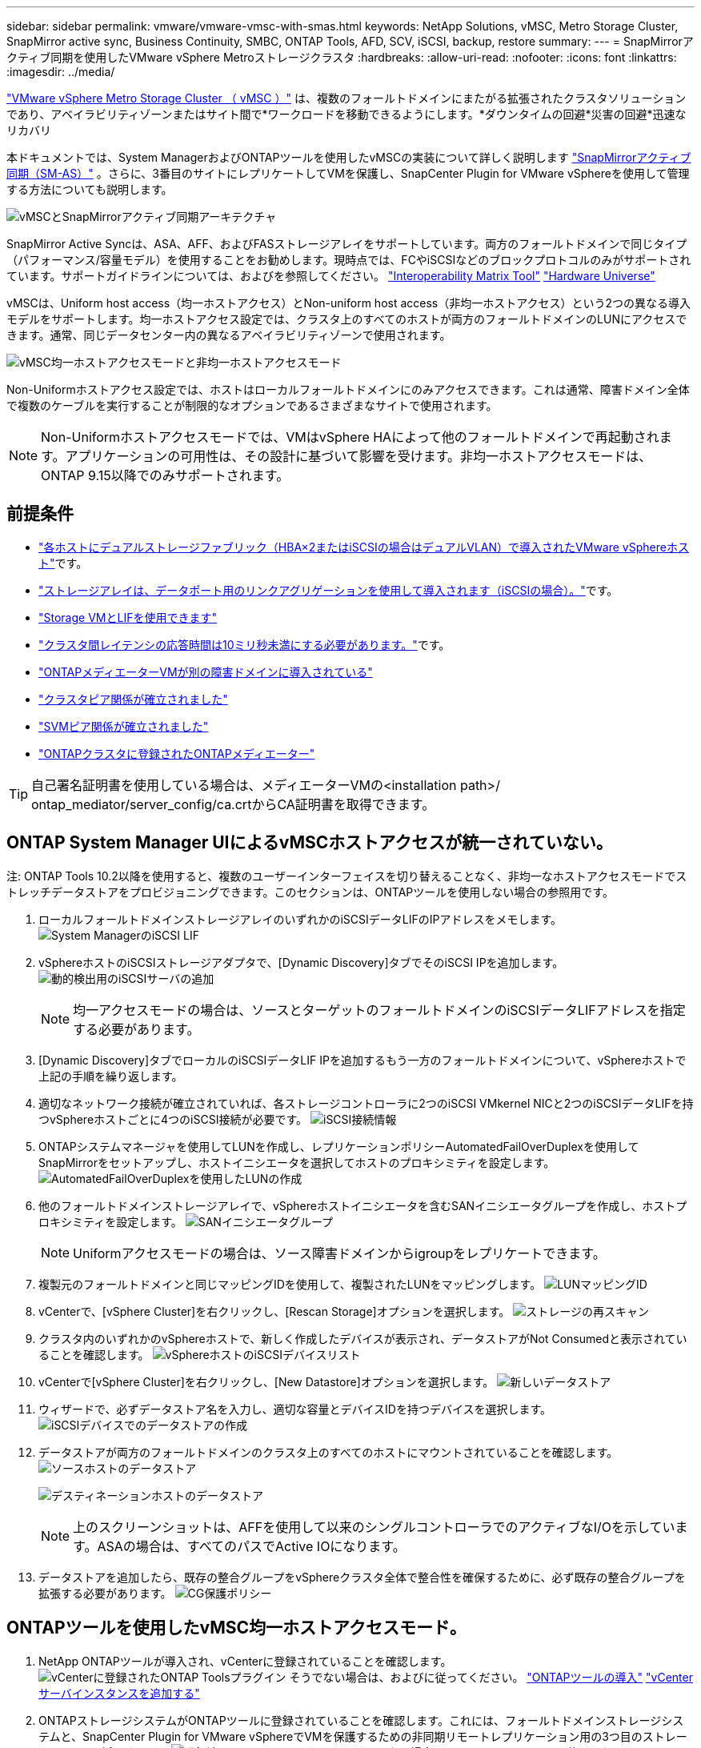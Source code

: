 ---
sidebar: sidebar 
permalink: vmware/vmware-vmsc-with-smas.html 
keywords: NetApp Solutions, vMSC, Metro Storage Cluster, SnapMirror active sync, Business Continuity, SMBC, ONTAP Tools, AFD, SCV, iSCSI, backup, restore 
summary:  
---
= SnapMirrorアクティブ同期を使用したVMware vSphere Metroストレージクラスタ
:hardbreaks:
:allow-uri-read: 
:nofooter: 
:icons: font
:linkattrs: 
:imagesdir: ../media/


[role="lead"]
link:https://docs.netapp.com/us-en/ontap-apps-dbs/vmware/vmware_vmsc_overview.html["VMware vSphere Metro Storage Cluster （ vMSC ）"] は、複数のフォールトドメインにまたがる拡張されたクラスタソリューションであり、アベイラビリティゾーンまたはサイト間で*ワークロードを移動できるようにします。*ダウンタイムの回避*災害の回避*迅速なリカバリ

本ドキュメントでは、System ManagerおよびONTAPツールを使用したvMSCの実装について詳しく説明します link:https://docs.netapp.com/us-en/ontap/snapmirror-active-sync["SnapMirrorアクティブ同期（SM-AS）"] 。さらに、3番目のサイトにレプリケートしてVMを保護し、SnapCenter Plugin for VMware vSphereを使用して管理する方法についても説明します。

image:vmware-vmsc-with-smas-image01.png["vMSCとSnapMirrorアクティブ同期アーキテクチャ"]

SnapMirror Active Syncは、ASA、AFF、およびFASストレージアレイをサポートしています。両方のフォールトドメインで同じタイプ（パフォーマンス/容量モデル）を使用することをお勧めします。現時点では、FCやiSCSIなどのブロックプロトコルのみがサポートされています。サポートガイドラインについては、およびを参照してください。 link:https://imt.netapp.com/matrix/["Interoperability Matrix Tool"] link:https://hwu.netapp.com/["Hardware Universe"]

vMSCは、Uniform host access（均一ホストアクセス）とNon-uniform host access（非均一ホストアクセス）という2つの異なる導入モデルをサポートします。均一ホストアクセス設定では、クラスタ上のすべてのホストが両方のフォールトドメインのLUNにアクセスできます。通常、同じデータセンター内の異なるアベイラビリティゾーンで使用されます。

image:vmware-vmsc-with-smas-image02.png["vMSC均一ホストアクセスモードと非均一ホストアクセスモード"]

Non-Uniformホストアクセス設定では、ホストはローカルフォールトドメインにのみアクセスできます。これは通常、障害ドメイン全体で複数のケーブルを実行することが制限的なオプションであるさまざまなサイトで使用されます。


NOTE: Non-Uniformホストアクセスモードでは、VMはvSphere HAによって他のフォールトドメインで再起動されます。アプリケーションの可用性は、その設計に基づいて影響を受けます。非均一ホストアクセスモードは、ONTAP 9.15以降でのみサポートされます。



== 前提条件

* link:vmware_vcf_asa_supp_mgmt_iscsi.html#deployment-steps["各ホストにデュアルストレージファブリック（HBA×2またはiSCSIの場合はデュアルVLAN）で導入されたVMware vSphereホスト"]です。
* link:https://docs.netapp.com/us-en/ontap/networking/combine_physical_ports_to_create_interface_groups.html["ストレージアレイは、データポート用のリンクアグリゲーションを使用して導入されます（iSCSIの場合）。"]です。
* link:vmware_vcf_asa_supp_mgmt_iscsi.html#deployment-steps["Storage VMとLIFを使用できます"]
* link:https://docs.netapp.com/us-en/ontap/snapmirror-active-sync/prerequisites-reference.html#networking-environment["クラスタ間レイテンシの応答時間は10ミリ秒未満にする必要があります。"]です。
* link:https://docs.netapp.com/us-en/ontap/mediator/index.html["ONTAPメディエーターVMが別の障害ドメインに導入されている"]
* link:https://docs.netapp.com/us-en/ontap/task_dp_prepare_mirror.html["クラスタピア関係が確立されました"]
* link:https://docs.netapp.com/us-en/ontap/peering/create-intercluster-svm-peer-relationship-93-later-task.html["SVMピア関係が確立されました"]
* link:https://docs.netapp.com/us-en/ontap/snapmirror-active-sync/mediator-install-task.html#initialize-the-ontap-mediator["ONTAPクラスタに登録されたONTAPメディエーター"]



TIP: 自己署名証明書を使用している場合は、メディエーターVMの<installation path>/ ontap_mediator/server_config/ca.crtからCA証明書を取得できます。



== ONTAP System Manager UIによるvMSCホストアクセスが統一されていない。

注: ONTAP Tools 10.2以降を使用すると、複数のユーザーインターフェイスを切り替えることなく、非均一なホストアクセスモードでストレッチデータストアをプロビジョニングできます。このセクションは、ONTAPツールを使用しない場合の参照用です。

. ローカルフォールトドメインストレージアレイのいずれかのiSCSIデータLIFのIPアドレスをメモします。 image:vmware-vmsc-with-smas-image04.png["System ManagerのiSCSI LIF"]
. vSphereホストのiSCSIストレージアダプタで、[Dynamic Discovery]タブでそのiSCSI IPを追加します。 image:vmware-vmsc-with-smas-image03.png["動的検出用のiSCSIサーバの追加"]
+

NOTE: 均一アクセスモードの場合は、ソースとターゲットのフォールトドメインのiSCSIデータLIFアドレスを指定する必要があります。

. [Dynamic Discovery]タブでローカルのiSCSIデータLIF IPを追加するもう一方のフォールトドメインについて、vSphereホストで上記の手順を繰り返します。
. 適切なネットワーク接続が確立されていれば、各ストレージコントローラに2つのiSCSI VMkernel NICと2つのiSCSIデータLIFを持つvSphereホストごとに4つのiSCSI接続が必要です。 image:vmware-vmsc-with-smas-image05.png["iSCSI接続情報"]
. ONTAPシステムマネージャを使用してLUNを作成し、レプリケーションポリシーAutomatedFailOverDuplexを使用してSnapMirrorをセットアップし、ホストイニシエータを選択してホストのプロキシミティを設定します。 image:vmware-vmsc-with-smas-image06.png["AutomatedFailOverDuplexを使用したLUNの作成"]
. 他のフォールトドメインストレージアレイで、vSphereホストイニシエータを含むSANイニシエータグループを作成し、ホストプロキシミティを設定します。 image:vmware-vmsc-with-smas-image09.png["SANイニシエータグループ"]
+

NOTE: Uniformアクセスモードの場合は、ソース障害ドメインからigroupをレプリケートできます。

. 複製元のフォールトドメインと同じマッピングIDを使用して、複製されたLUNをマッピングします。 image:vmware-vmsc-with-smas-image10.png["LUNマッピングID"]
. vCenterで、[vSphere Cluster]を右クリックし、[Rescan Storage]オプションを選択します。 image:vmware-vmsc-with-smas-image07.png["ストレージの再スキャン"]
. クラスタ内のいずれかのvSphereホストで、新しく作成したデバイスが表示され、データストアがNot Consumedと表示されていることを確認します。 image:vmware-vmsc-with-smas-image08.png["vSphereホストのiSCSIデバイスリスト"]
. vCenterで[vSphere Cluster]を右クリックし、[New Datastore]オプションを選択します。 image:vmware-vmsc-with-smas-image07.png["新しいデータストア"]
. ウィザードで、必ずデータストア名を入力し、適切な容量とデバイスIDを持つデバイスを選択します。 image:vmware-vmsc-with-smas-image11.png["iSCSIデバイスでのデータストアの作成"]
. データストアが両方のフォールトドメインのクラスタ上のすべてのホストにマウントされていることを確認します。 image:vmware-vmsc-with-smas-image12.png["ソースホストのデータストア"]
+
image:vmware-vmsc-with-smas-image13.png["デスティネーションホストのデータストア"]

+

NOTE: 上のスクリーンショットは、AFFを使用して以来のシングルコントローラでのアクティブなI/Oを示しています。ASAの場合は、すべてのパスでActive IOになります。

. データストアを追加したら、既存の整合グループをvSphereクラスタ全体で整合性を確保するために、必ず既存の整合グループを拡張する必要があります。 image:vmware-vmsc-with-smas-image14.png["CG保護ポリシー"]




== ONTAPツールを使用したvMSC均一ホストアクセスモード。

. NetApp ONTAPツールが導入され、vCenterに登録されていることを確認します。image:vmware-vmsc-with-smas-image15.png["vCenterに登録されたONTAP Toolsプラグイン"] そうでない場合は、およびに従ってください。 link:https://docs.netapp.com/us-en/ontap-tools-vmware-vsphere-10/deploy/ontap-tools-deployment.html["ONTAPツールの導入"] link:https://docs.netapp.com/us-en/ontap-tools-vmware-vsphere-10/configure/add-vcenter.html["vCenterサーバインスタンスを追加する"]
. ONTAPストレージシステムがONTAPツールに登録されていることを確認します。これには、フォールトドメインストレージシステムと、SnapCenter Plugin for VMware vSphereでVMを保護するための非同期リモートレプリケーション用の3つ目のストレージシステムが含まれます。image:vmware-vmsc-with-smas-image16.png["登録済みストレージバックエンド"] そうでない場合は、 link:https://docs.netapp.com/us-en/ontap-tools-vmware-vsphere-10/configure/add-storage-backend.html#add-storage-backend-using-vsphere-client-ui["vSphere Client UIを使用したストレージバックエンドの追加"]
. ONTAPツールと同期するようにホストデータを更新してから、を link:https://docs.netapp.com/us-en/ontap-tools-vmware-vsphere-10/configure/create-vvols-datastore.html#create-a-vmfs-datastore["データストアを作成する"]実行します。 image:vmware-vmsc-with-smas-image17.png["ホストデータの更新"]
. SM-ASを有効にするには、vSphereクラスタを右クリックし、NetApp ONTAPツールで[Protect cluster]を選択します（上のスクリーンショットを参照）。
. そのクラスタの既存のデータストアとSVMの詳細が表示されます。デフォルトのCG名は、< vSphereクラスタ名>_CGです<SVM name>。[Add Relationship]ボタンをクリックします。 image:vmware-vmsc-with-smas-image18.png["クラスタの保護"]
. ターゲットSVMを選択し、SM-ASのポリシーをAutomatedFailOverDuplexに設定します。均一ホスト設定用のトグルスイッチがあります。各ホストのプロキシミティを設定します。 image:vmware-vmsc-with-smas-image19.png["SnapMirror関係の追加"]
. ホストのプロモーション情報とその他の詳細を確認します。必要に応じて、レプリケーションポリシーをAsynchronousに設定して、3番目のサイトに別の関係を追加します。次に、[保護]をクリックします。image:vmware-vmsc-with-smas-image20.png["関係の追加"] 注：SnapCenter Plug-in for VMware vSphere 6.0を使用する場合は、レプリケーションを整合グループレベルではなくボリュームレベルで設定する必要があります。
. 均一ホストアクセスでは、ホストは両方のフォールトドメインストレージアレイにiSCSI接続されています。image:vmware-vmsc-with-smas-image21.png["iSCSIマルチパス情報"] 注:上のスクリーンショットはAFFのものです。ASAの場合は、適切なネットワーク接続が確立されたすべてのパスにアクティブI/Oが存在する必要があります。
. ONTAPツールプラグインでも、ボリュームが保護されているかどうかが示されます。 image:vmware-vmsc-with-smas-image22.png["ボリュームの保護ステータス"]
. 詳細およびホストプロキシミティ情報を更新するには、ONTAPツールの[Host cluster relationships]オプションを使用します。 image:vmware-vmsc-with-smas-image23.png["ホストクラスタカンケイ"]




== VMware vSphere向けSnapCenterプラグインを使用したVM保護

SnapCenter Plug-in for VMware vSphere（SCV）6.0以降では、SnapMirror Active Syncがサポートされているほか、SnapMirror Asyncと組み合わせて第3の障害ドメインへのレプリケーションもサポートされています。

image:vmware-vmsc-with-smas-image33.png["3つのサイトトポロジ"]

image:vmware-vmsc-with-smas-image24.png["非同期フェイルオーバーを備えた3つのサイトトポロジ"]

サポートされるユースケースには次のようなものがあります。* SnapMirrorアクティブな同期を持つフォールトドメインのいずれかから、VMまたはデータストアをバックアップおよびリストアします。* 3番目の障害ドメインからリソースを復元します。

. SCVで使用する予定のすべてのONTAPストレージシステムを追加します。 image:vmware-vmsc-with-smas-image25.png["ストレージアレイの登録"]
. ポリシーの作成[Update SnapMirror after backup]にSM-ASがチェックされていることを確認し、また、3番目の障害ドメインへの非同期レプリケーションのバックアップ後に[Update SnapVault after backup]もチェックします。 image:vmware-vmsc-with-smas-image26.png["バックアップ ポリシー"]
. 保護する必要がある項目を指定してリソースグループを作成し、ポリシーとスケジュールに関連付けます。image:vmware-vmsc-with-smas-image27.png["リソースグループ"] 注：_recentで終わるSnapshot名は、SM-ASではサポートされません。
. バックアップはリソースグループに関連付けられているポリシーに基づいてスケジュールされた時刻に実行されます。ジョブは、ダッシュボードのジョブモニタまたはそれらのリソースのバックアップ情報から監視できます。 image:vmware-vmsc-with-smas-image28.png["SCVダッシュボード"] image:vmware-vmsc-with-smas-image29.png["データストアのリソースバックアップ情報"] image:vmware-vmsc-with-smas-image30.png["VMのリソースバックアップ情報"]
. VMは、プライマリフォールトドメインのSVMまたはセカンダリサイトのいずれかから、同じvCenterまたは別のvCenterにリストアできます。 image:vmware-vmsc-with-smas-image31.png["VMリストア先のオプション"]
. 同様のオプションをデータストアのマウント処理にも使用できます。 image:vmware-vmsc-with-smas-image32.png["データストアのリストア先のオプション"]


SCVの追加作業については、を参照してください。 link:https://docs.netapp.com/us-en/sc-plugin-vmware-vsphere/index.html["SnapCenter Plug-in for VMware vSphereのドキュメント"]
